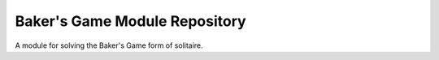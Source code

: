 Baker's Game Module Repository
==============================

A module for solving the Baker's Game form of solitaire.
